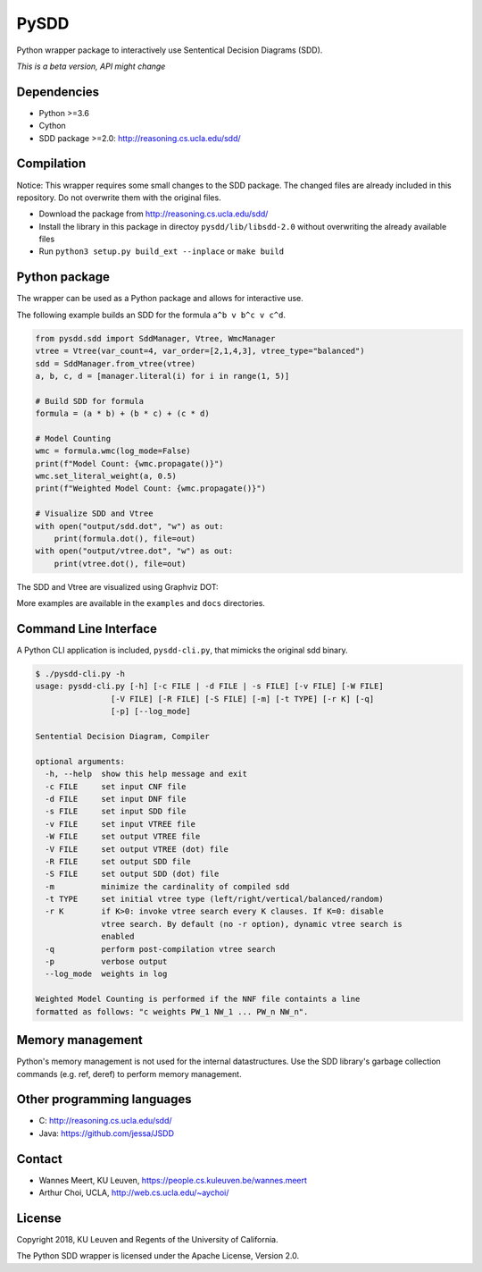 =====
PySDD
=====

Python wrapper package to interactively use Sententical Decision Diagrams (SDD).

*This is a beta version, API might change*


------------
Dependencies
------------

* Python >=3.6
* Cython
* SDD package >=2.0: http://reasoning.cs.ucla.edu/sdd/


-----------
Compilation
-----------

Notice: This wrapper requires some small changes to the SDD package.
The changed files are already included in this repository. Do not overwrite
them with the original files.

* Download the package from http://reasoning.cs.ucla.edu/sdd/
* Install the library in this package in directoy ``pysdd/lib/libsdd-2.0``
  without overwriting the already available files
* Run ``python3 setup.py build_ext --inplace`` or ``make build``


--------------
Python package
--------------

The wrapper can be used as a Python package and allows for interactive use.

The following example builds an SDD for the formula ``a^b v b^c v c^d``.

.. code-block:: python

    from pysdd.sdd import SddManager, Vtree, WmcManager
    vtree = Vtree(var_count=4, var_order=[2,1,4,3], vtree_type="balanced")
    sdd = SddManager.from_vtree(vtree)
    a, b, c, d = [manager.literal(i) for i in range(1, 5)]

    # Build SDD for formula
    formula = (a * b) + (b * c) + (c * d)

    # Model Counting
    wmc = formula.wmc(log_mode=False)
    print(f"Model Count: {wmc.propagate()}")
    wmc.set_literal_weight(a, 0.5)
    print(f"Weighted Model Count: {wmc.propagate()}")

    # Visualize SDD and Vtree
    with open("output/sdd.dot", "w") as out:
        print(formula.dot(), file=out)
    with open("output/vtree.dot", "w") as out:
        print(vtree.dot(), file=out)

The SDD and Vtree are visualized using Graphviz DOT:

.. image:: https://people.cs.kuleuven.be/wannes.meert/pysdd/sdd.png
.. image:: https://people.cs.kuleuven.be/wannes.meert/pysdd/vtree.png



More examples are available in the ``examples`` and ``docs`` directories.


----------------------
Command Line Interface
----------------------

A Python CLI application is included, ``pysdd-cli.py``, that mimicks the
original sdd binary.

.. code-block:: shell

    $ ./pysdd-cli.py -h
    usage: pysdd-cli.py [-h] [-c FILE | -d FILE | -s FILE] [-v FILE] [-W FILE]
                    [-V FILE] [-R FILE] [-S FILE] [-m] [-t TYPE] [-r K] [-q]
                    [-p] [--log_mode]

    Sentential Decision Diagram, Compiler

    optional arguments:
      -h, --help  show this help message and exit
      -c FILE     set input CNF file
      -d FILE     set input DNF file
      -s FILE     set input SDD file
      -v FILE     set input VTREE file
      -W FILE     set output VTREE file
      -V FILE     set output VTREE (dot) file
      -R FILE     set output SDD file
      -S FILE     set output SDD (dot) file
      -m          minimize the cardinality of compiled sdd
      -t TYPE     set initial vtree type (left/right/vertical/balanced/random)
      -r K        if K>0: invoke vtree search every K clauses. If K=0: disable
                  vtree search. By default (no -r option), dynamic vtree search is
                  enabled
      -q          perform post-compilation vtree search
      -p          verbose output
      --log_mode  weights in log

    Weighted Model Counting is performed if the NNF file containts a line
    formatted as follows: "c weights PW_1 NW_1 ... PW_n NW_n".


-----------------
Memory management
-----------------

Python's memory management is not used for the internal datastructures.
Use the SDD library's garbage collection commands (e.g. ref, deref) to
perform memory management.


---------------------------
Other programming languages
---------------------------

* C: http://reasoning.cs.ucla.edu/sdd/
* Java: https://github.com/jessa/JSDD


-------
Contact
-------

* Wannes Meert, KU Leuven, https://people.cs.kuleuven.be/wannes.meert
* Arthur Choi, UCLA, http://web.cs.ucla.edu/~aychoi/


-------
License
-------

Copyright 2018, KU Leuven and Regents of the University of California.

The Python SDD wrapper is licensed under the Apache License, Version 2.0.

